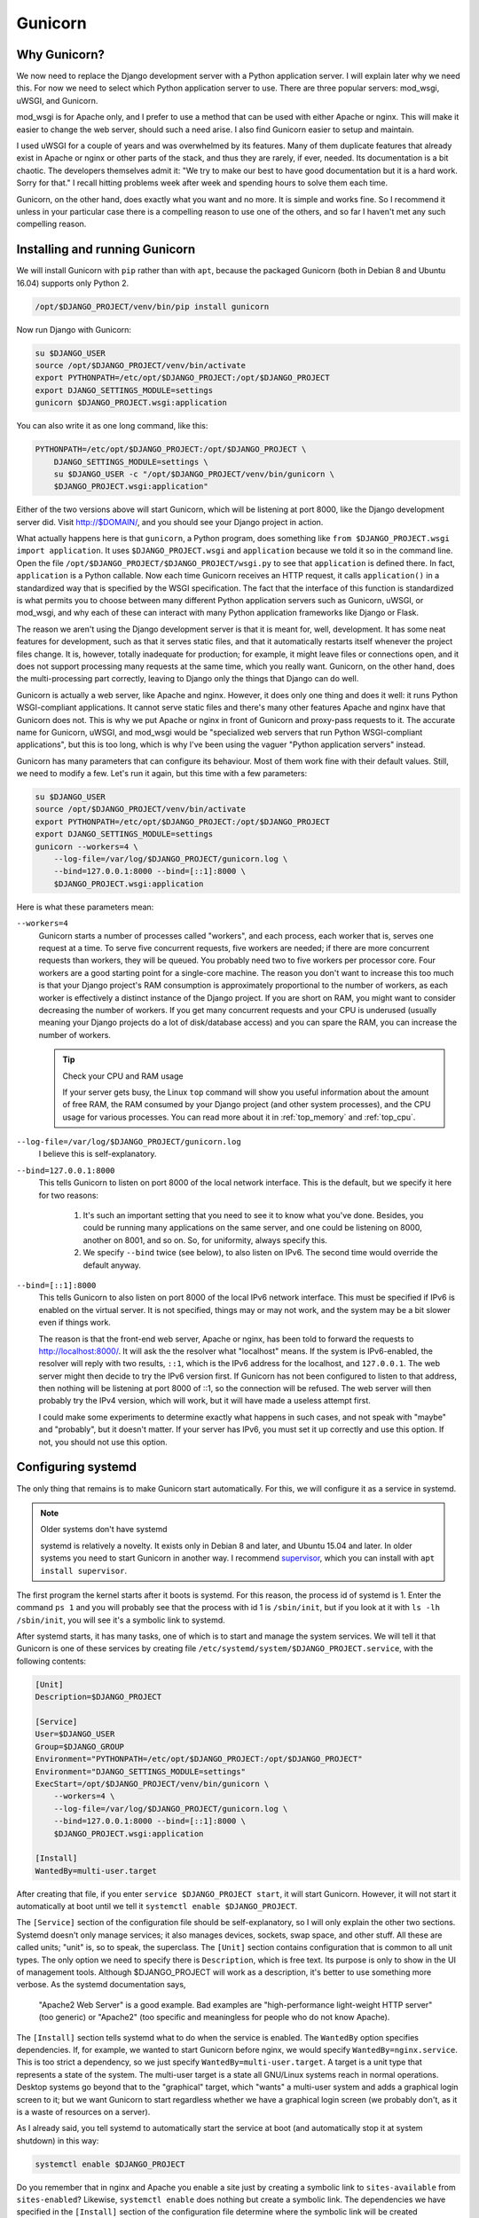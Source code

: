 .. _gunicorn:

Gunicorn
========

Why Gunicorn?
-------------

We now need to replace the Django development server with a Python
application server. I will explain later why we need this. For now we
need to select which Python application server to use. There are three
popular servers: mod_wsgi, uWSGI, and Gunicorn.

mod_wsgi is for Apache only, and I prefer to use a method that can be
used with either Apache or nginx. This will make it easier to change the
web server, should such a need arise. I also find Gunicorn easier to
setup and maintain.

I used uWSGI for a couple of years and was overwhelmed by its features.
Many of them duplicate features that already exist in Apache or nginx or
other parts of the stack, and thus they are rarely, if ever, needed. Its
documentation is a bit chaotic. The developers themselves admit it: "We
try to make our best to have good documentation but it is a hard work.
Sorry for that." I recall hitting problems week after week and spending
hours to solve them each time.

Gunicorn, on the other hand, does exactly what you want and no more. It
is simple and works fine. So I recommend it unless in your particular
case there is a compelling reason to use one of the others, and so far I
haven't met any such compelling reason.

Installing and running Gunicorn
-------------------------------

We will install Gunicorn with ``pip`` rather than with ``apt``, because
the packaged Gunicorn (both in Debian 8 and Ubuntu 16.04) supports only
Python 2.

.. code-block:: bash

   /opt/$DJANGO_PROJECT/venv/bin/pip install gunicorn

Now run Django with Gunicorn:

.. code-block:: bash

   su $DJANGO_USER
   source /opt/$DJANGO_PROJECT/venv/bin/activate
   export PYTHONPATH=/etc/opt/$DJANGO_PROJECT:/opt/$DJANGO_PROJECT
   export DJANGO_SETTINGS_MODULE=settings
   gunicorn $DJANGO_PROJECT.wsgi:application

You can also write it as one long command, like this:

.. code-block:: bash

   PYTHONPATH=/etc/opt/$DJANGO_PROJECT:/opt/$DJANGO_PROJECT \
       DJANGO_SETTINGS_MODULE=settings \
       su $DJANGO_USER -c "/opt/$DJANGO_PROJECT/venv/bin/gunicorn \
       $DJANGO_PROJECT.wsgi:application"

Either of the two versions above will start Gunicorn, which will be
listening at port 8000, like the Django development server did. Visit
http://$DOMAIN/, and you should see your Django project in action.

What actually happens here is that ``gunicorn``, a Python program, does
something like ``from $DJANGO_PROJECT.wsgi import application``. It uses
``$DJANGO_PROJECT.wsgi`` and ``application`` because we told it so in
the command line. Open the file
``/opt/$DJANGO_PROJECT/$DJANGO_PROJECT/wsgi.py`` to see that
``application`` is defined there. In fact, ``application`` is a Python
callable. Now each time Gunicorn receives an HTTP request, it calls
``application()`` in a standardized way that is specified by the WSGI
specification. The fact that the interface of this function is
standardized is what permits you to choose between many different Python
application servers such as Gunicorn, uWSGI, or mod_wsgi, and why each
of these can interact with many Python application frameworks like
Django or Flask.

The reason we aren't using the Django development server is that it is
meant for, well, development. It has some neat features for development,
such as that it serves static files, and that it automatically restarts
itself whenever the project files change. It is, however, totally
inadequate for production; for example, it might leave files or
connections open, and it does not support processing many requests at
the same time, which you really want. Gunicorn, on the other hand, does
the multi-processing part correctly, leaving to Django only the things
that Django can do well.

Gunicorn is actually a web server, like Apache and nginx. However, it
does only one thing and does it well: it runs Python WSGI-compliant
applications. It cannot serve static files and there's many other
features Apache and nginx have that Gunicorn does not. This is why we
put Apache or nginx in front of Gunicorn and proxy-pass requests to it.
The accurate name for Gunicorn, uWSGI, and mod_wsgi would be
"specialized web servers that run Python WSGI-compliant applications",
but this is too long, which is why I've been using the vaguer "Python
application servers" instead.

Gunicorn has many parameters that can configure its behaviour. Most of
them work fine with their default values. Still, we need to modify a
few. Let's run it again, but this time with a few parameters:

.. code-block:: bash

   su $DJANGO_USER
   source /opt/$DJANGO_PROJECT/venv/bin/activate
   export PYTHONPATH=/etc/opt/$DJANGO_PROJECT:/opt/$DJANGO_PROJECT
   export DJANGO_SETTINGS_MODULE=settings
   gunicorn --workers=4 \
       --log-file=/var/log/$DJANGO_PROJECT/gunicorn.log \
       --bind=127.0.0.1:8000 --bind=[::1]:8000 \
       $DJANGO_PROJECT.wsgi:application 

Here is what these parameters mean:

``--workers=4``
   Gunicorn starts a number of processes called "workers", and each
   process, each worker that is, serves one request at a time. To serve
   five concurrent requests, five workers are needed; if there are more
   concurrent requests than workers, they will be queued.  You probably
   need two to five workers per processor core. Four workers are a good
   starting point for a single-core machine. The reason you don't want
   to increase this too much is that your Django project's RAM
   consumption is approximately proportional to the number of workers,
   as each worker is effectively a distinct instance of the Django
   project. If you are short on RAM, you might want to consider
   decreasing the number of workers.  If you get many concurrent
   requests and your CPU is underused (usually meaning your Django
   projects do a lot of disk/database access) and you can spare the RAM,
   you can increase the number of workers.

   .. tip:: Check your CPU and RAM usage

      If your server gets busy, the Linux ``top`` command will show you
      useful information about the amount of free RAM, the RAM consumed
      by your Django project (and other system processes), and the CPU
      usage for various processes. You can read more about it in
      :ref:`top_memory` and :ref:`top_cpu`.

``--log-file=/var/log/$DJANGO_PROJECT/gunicorn.log``
   I believe this is self-explanatory.

``--bind=127.0.0.1:8000``
   This tells Gunicorn to listen on port 8000 of the local network
   interface. This is the default, but we specify it here for two
   reasons:

    1. It's such an important setting that you need to see it to know
       what you've done. Besides, you could be running many applications
       on the same server, and one could be listening on 8000, another
       on 8001, and so on. So, for uniformity, always specify this.
    2. We specify ``--bind`` twice (see below), to also listen on IPv6.
       The second time would override the default anyway.

``--bind=[::1]:8000``
   This tells Gunicorn to also listen on port 8000 of the local IPv6
   network interface. This must be specified if IPv6 is enabled on the
   virtual server. It is not specified, things may or may not work, and
   the system may be a bit slower even if things work.

   The reason is that the front-end web server, Apache or nginx, has
   been told to forward the requests to http://localhost:8000/. It will
   ask the the resolver what "localhost" means. If the system is
   IPv6-enabled, the resolver will reply with two results, ``::1``,
   which is the IPv6 address for the localhost, and ``127.0.0.1``. The
   web server might then decide to try the IPv6 version first. If
   Gunicorn has not been configured to listen to that address, then
   nothing will be listening at port 8000 of ::1, so the connection will
   be refused. The web server will then probably try the IPv4 version,
   which will work, but it will have made a useless attempt first.

   I could make some experiments to determine exactly what happens in
   such cases, and not speak with "maybe" and "probably", but it doesn't
   matter. If your server has IPv6, you must set it up correctly and use
   this option. If not, you should not use this option.

Configuring systemd
-------------------

The only thing that remains is to make Gunicorn start automatically. For
this, we will configure it as a service in systemd.

.. note:: Older systems don't have systemd

   systemd is relatively a novelty. It exists only in Debian 8 and
   later, and Ubuntu 15.04 and later. In older systems you need to 
   start Gunicorn in another way. I recommend supervisor_, which you can
   install with ``apt install supervisor``.

   .. _supervisor: http://supervisord.org/

The first program the kernel starts after it boots is systemd. For this
reason, the process id of systemd is 1. Enter the command ``ps 1`` and
you will probably see that the process with id 1 is ``/sbin/init``, but
if you look at it with ``ls -lh /sbin/init``, you will see it's a
symbolic link to systemd.

After systemd starts, it has many tasks, one of which is to start and
manage the system services. We will tell it that Gunicorn is one of
these services by creating file
``/etc/systemd/system/$DJANGO_PROJECT.service``, with the following
contents:

.. code-block:: ini

   [Unit]
   Description=$DJANGO_PROJECT

   [Service]
   User=$DJANGO_USER
   Group=$DJANGO_GROUP
   Environment="PYTHONPATH=/etc/opt/$DJANGO_PROJECT:/opt/$DJANGO_PROJECT"
   Environment="DJANGO_SETTINGS_MODULE=settings"
   ExecStart=/opt/$DJANGO_PROJECT/venv/bin/gunicorn \
       --workers=4 \
       --log-file=/var/log/$DJANGO_PROJECT/gunicorn.log \
       --bind=127.0.0.1:8000 --bind=[::1]:8000 \
       $DJANGO_PROJECT.wsgi:application

   [Install]
   WantedBy=multi-user.target

After creating that file, if you enter ``service $DJANGO_PROJECT
start``, it will start Gunicorn. However, it will not start it
automatically at boot until we tell it ``systemctl enable
$DJANGO_PROJECT``.

The ``[Service]`` section of the configuration file should be
self-explanatory, so I will only explain the other two sections. Systemd
doesn't only manage services; it also manages devices, sockets, swap
space, and other stuff. All these are called units; "unit" is, so to
speak, the superclass. The ``[Unit]`` section contains configuration
that is common to all unit types. The only option we need to specify
there is ``Description``, which is free text. Its purpose is only to
show in the UI of management tools. Although $DJANGO_PROJECT will work
as a description, it's better to use something more verbose. As the
systemd documentation says,

  "Apache2 Web Server" is a good example. Bad examples are
  "high-performance light-weight HTTP server" (too generic) or
  "Apache2" (too specific and meaningless for people who do not know
  Apache).

The ``[Install]`` section tells systemd what to do when the service is
enabled. The ``WantedBy`` option specifies dependencies. If, for
example, we wanted to start Gunicorn before nginx, we would specify
``WantedBy=nginx.service``. This is too strict a dependency, so we just
specify ``WantedBy=multi-user.target``. A target is a unit type that
represents a state of the system. The multi-user target is a state all
GNU/Linux systems reach in normal operations. Desktop systems go beyond
that to the "graphical" target, which "wants" a multi-user system and
adds a graphical login screen to it; but we want Gunicorn to start
regardless whether we have a graphical login screen (we probably don't,
as it is a waste of resources on a server).

As I already said, you tell systemd to automatically start the service
at boot (and automatically stop it at system shutdown) in this way:

.. code-block:: bash

   systemctl enable $DJANGO_PROJECT

Do you remember that in nginx and Apache you enable a site just by
creating a symbolic link to ``sites-available`` from ``sites-enabled``?
Likewise, ``systemctl enable`` does nothing but create a symbolic link.
The dependencies we have specified in the ``[Install]`` section of the
configuration file determine where the symbolic link will be created
(sometimes more than one symbolic links are created). After you enable
the service, try to restart the server, and check that your Django
project has started automatically.

As you may have guessed, you can disable the service like this:

.. code-block:: bash

   systemctl disable $DJANGO_PROJECT

This does not make use of the information in the ``[Install]`` section;
it just removes all symbolic links.

More about systemd
------------------

While I don't want to bother you with history, if you don't read this
section you will eventually get confused by the many ways you can manage
a service. For example, if you want to tell nginx to reload its
configuration, you can do it with either of these commands:

.. code-block:: bash

   systemctl reload nginx
   service nginx reload
   /etc/init.d/nginx reload

Before systemd, the first program that was started by the kernel was
``init``. This was much less smart than systemd and did not know what a
"service" is. All ``init`` could do was execute programs or scripts.  So
if we wanted to start a service we would write a script that started the
service and put it in ``/etc/init.d``, and enable it by linking it from
``/etc/rc2.d``. When ``init`` brought the system to "runlevel 2", the
equivalent of systemd's multi-user target, it would execute the scripts
in ``/etc/rc2.d``. Actually it wasn't ``init`` itself that did that, but
other programs that ``init`` was configured to run, but this doesn't
matter. What matters is that the way you would start, stop, or restart
nginx, or tell it to reload its configuration, or check its running
status, was this:

.. code-block:: bash

   /etc/init.d/nginx start
   /etc/init.d/nginx stop
   /etc/init.d/nginx restart
   /etc/init.d/nginx reload
   /etc/init.d/nginx status

The problem with these commands was that they might not always work
correctly, mostly because of environment variables that might have been
set, so the ``service`` script was introduced around 2005, which, as its
documentation says, runs an init script "in as predictable an
environment as possible, removing most environment variables and with
the current working directory set to /." So a better alternative for the
above commands was

.. code-block:: bash

   service nginx start
   service nginx stop
   service nginx restart
   service nginx reload
   service nginx status

The new way of doing these with systemd is the following:

.. code-block:: bash

   systemctl start nginx
   systemctl stop nginx
   systemctl restart nginx
   systemctl reload nginx
   systemctl status nginx

Both ``systemctl`` and ``service`` will work the same with your Gunicorn
service, because ``service`` is a backwards compatible way to run
``systemctl``. You can't manage your service with an ``/etc/init.d``
script, because we haven't created any such script (and it would have
been very tedious to do so, which is why we preferred to use supervisor
before we had systemd). For nginx and Apache, all three ways are
available, because most services packaged with the operating system are
still managed with init scripts, and systemd has a backwards compatible
way of dealing with such scripts. In future versions of Debian and
Ubuntu, it is likely that the init scripts will be replaced with systemd
configuration files like the one we wrote for Gunicorn, so the
``/etc/init.d`` way will cease to exist.

Of the remaining two newer ways, I don't know which is better.
``service`` has the benefit that it exists in non-Linux Unix systems,
such as FreeBSD, so if you use both GNU/Linux and FreeBSD you can use
the same command in both. The ``systemctl`` version may be more
consistent with other systemd commands, like the ones for enabling and
disabling services. Use whichever you like.

.. _top_memory:

The top command: memory management
----------------------------------

If your server gets busy and you wonder whether its RAM and CPU are
enough, the Linux ``top`` command is a useful tool. Execute it simply by
entering ``top``. You can exit ``top`` by pressing ``q`` on the
keyboard.

When you execute ``top`` you will see an image similar to :numref:`top`.

.. _top:

.. figure:: _static/top.png

   The ``top`` command

Let's examine **available RAM** first, which in :numref:`top` is
indicated in the red box. The output of ``top`` is designed so that it
fits in an 80-character wide terminal. For the RAM, the five values
(total, used, free, buffers, and cached) can't fit on the line that is
labeled "KiB Mem", so the last one has been moved to the line below,
that is, the "cached Mem" indication belongs in "KiB Mem" and not in
"KiB Swap".

The "total" amount of RAM is simply the total amount of RAM; it is as
much as you asked your virtual server to have. The "used" plus the
"free" equals the total. Linux does heavy caching, which I explain
below, so the "used" should be close to the total, and the "free" should
be close to zero.

Since RAM is much faster than the disk, Linux caches information from
the disk in RAM. It does so in a variety of ways:

* If you open a file, read it, close it, then you open it
  again and read it again, the second time it will be much faster; this
  is because Linux has cached the contents of the file in RAM.
* Whenever you write a file, you are likely to read it again, so Linux
  caches it.
* In order to speed up disk writing, Linux doesn't actually write to the
  disk when your program says ``f.write(data)``, not even when you close
  the file, not even when your program ends. It keeps the data in the
  cache and writes it later, attempting to optimize disk head movement.
  This is why some data may be lost when the system is powered off
  instead of properly shut down.

The part of RAM that is used for Linux's disk cache is what ``top``
shows as "buffers" and "cached".  Buffers is also a kind of cache, so it
is the sum of "buffers" and "cache" that matters (the difference between
"buffers" and "cached" doesn't really matter unless you are a kernel
developer).  "Buffers" is usually negligible, so it's enough to only
look at "cache".

Linux doesn't want your RAM sitting down doing nothing, so if there is
RAM available, it will use it for caching. Give it more RAM and it will
cache more. If your server has a substantial amount of RAM labeled
"free", it may mean that you have so much RAM that Linux can't fill it
in even with its disk cache. This probably means the machine is larger
than it needs to be, so it's a waste of resources. If, on the other
hand, the cache is very small, this may mean that the system is short on
RAM. On a healthy system, the cache should be 20–50% of RAM.

Since we are talking about RAM, let's also examine the **amount of RAM
used by processes**. By default ``top`` sorts processes by CPU usage,
but you can type ``M`` (Shift + ``m``) to sort by memory usage (you can
go back to sort by CPU usage by typing ``P``). The RAM used by each
process is indicated by the "RES" column in KiB and the "%MEM" column in
percentage.

There are two related columns; "VIRT", for virtual memory, and "SHR",
for shared memory. First of all, you need to forget the Microsoft
terminology. Windows calls "virtual memory" what everyone else calls
"swap space"; and what everyone else calls "virtual memory" is a very
different thing from swap space. In order to better understand what
virtual memory is, let's see it with this C program (it doesn't matter
if you don't speak C):

.. code-block:: c

   #include <stdio.h>
   #include <stdlib.h>
   #include <errno.h>
   #include <string.h>

   int main() {
       char c;
       void *p;

       /* Allocate 2 GB of memory */
       p = malloc(2L * 1024 * 1024 * 1024);
       if (!p) {
           fprintf(stderr, "Can't allocate memory: %s\n",
                   strerror(errno));
           exit(1);
       }

       /* Do nothing until the user presses Enter */
       fputs("Press Enter to continue...", stderr);
       while((c = fgetc(stdin)) != EOF && c != '\n')
           ;

       /* Free memory and exit */
       free(p);
       exit(0);
   }

When I run this program on my laptop, and while it is waiting for me to
press Enter, this is what ``top`` shows about it::

   . PID ...    VIRT    RES    SHR S  %CPU %MEM ... COMMAND
   13687 ... 2101236    688    612 S   0.0  0.0 ... virtdemo

It indicates 2 GB VIRT, but actually uses less than 1 MB of RAM, while
swap usage is still at zero. Overall, running the program has had a
negligible effect on the system. The reason is that the ``malloc``
function has only allocated virtual memory; "virtual" as in "not real".
The operating system has provided 2 GB of virtual address space to the
program, but the program has not used any of that. If the program had
used some of this virtual memory (i.e. if it had written to it), the
operating system would have automatically allocated some RAM and would
have mapped the used virtual address space to the real address space in
the RAM.

So virtual memory is neither swap nor swap plus RAM; it's virtual. The
operating system maps only the used part of the process's virtual memory
space to something real; usually RAM, sometimes swap. Many programs
allocate much more virtual memory than they actually use. For this
reason, the VIRT column of ``top`` is not really useful.  The RES
column, that stands for "resident", indicates the part of RAM actually
used.

The SHR column indicates how much memory the program potentially shares
with other processes. Usually all of that memory is included in the RES
column. For example, in :numref:`top`, there are four ``apache2``
processes which I show again here::

   . PID ...    VIRT    RES    SHR S  %CPU %MEM ... COMMAND
   23268 ...  458772  37752  26820 S   0.2  3.7 ... apache2
   16481 ...  461176  55132  41840 S   0.1  5.4 ... apache2
   23237 ...  455604  14884   9032 S   0.1  1.5 ... apache2
   23374 ...  459716  38876  27296 S   0.1  3.8 ... apache2

It is unlikely that the total amount of RAM used by these four processes
is the sum of the RES column (about 140 MB); it is more likely that
something like 9 MB is shared among all of them, which would bring the
total to about 110 MB. Maybe even less. They might also be sharing
something (such as system libraries) with non-apache processes. It is
not really possible to know how much of the memory marked as shared is
actually being shared, and by how many processes, but it is something
you need to take into account in order to explain why the total memory
usage on your system is less than the sum of the resident memory for all
processes.

Let's now talk about **swap**. Swap is disk space used for temporarily
writing (swapping) RAM. Linux uses it in two cases. The first one is if
a program has actually used some RAM but has left it unused for a long
time. If a process has written something to RAM but has not read it back
for several hours, it means the RAM is being wasted. Linux doesn't like
that, so it may save that part of RAM to the disk (to the swap space),
which will free up the RAM for something more useful (such as caching).
This is the case in :numref:`top`. The system is far from low on memory,
and yet it has used a considerable amount of swap space. The only
explanation is that some processes have had unused data in RAM for too
long. When one of these processes eventually attempts to use swapped
memory, the operating system will move it from the swap space back to
the RAM (if there's not enough free RAM, it will swap something else or
discard some of its cache).

The second case in which Linux will use swap is if it's low on memory.
This is a bad thing to happen and will greatly slow down the system,
sometimes to a grinding halt. You can understand that this is the case
from the fact that swap usage will be considerable while at the same
time the free and cached RAM will be very low. Sometimes you will be
unable to even run ``top`` when this happens.

Whereas in Windows the swap space (confusingly called "virtual memory")
is a file, on Linux it is usually a disk partition. You can find out
where swap is stored on your system by examining the contents of file
``/proc/swaps``, for example by executing ``cat /proc/swaps``. (The
"files" inside the ``/proc`` directory aren't real; they are created by
the kernel and they do not exist on the disk.  ``cat`` prints the
contents of files, similar to ``less``, but does not paginate.)

.. _top_cpu:

The top command: CPU usage
--------------------------

The third line of ``top`` has eight numbers which add up to 100%. They
are user, system, nice, idle, waiting, hardware interrupts, software
interrupts, and steal, and indicate where the CPU spent its time in the
last three seconds:

* **us** (user) and **sy** (system) indicate how much of its time the
  processor was running programs in user mode and in kernel mode. Most
  code runs in user mode; but when a process asks the Linux kernel to do
  something (allocate memory, access the disk, network, or other device,
  start another process, etc.), the kernel switches to kernel mode, which
  means it has some priviliges that user mode doesn't have. (For example,
  kernel mode has access to all RAM and can modify the mapping between
  the processes' virtual memory and RAM/swap; whereas user mode simply
  has access to the virtual address space and doesn't know what happens
  behind the scenes.)
* **ni** (nice) indicates how much of its time the processor was running
  with a positive "niceness" value. If many processes need the CPU at
  the same time, a "nice" process has lower priority. The "niceness" is
  a number up to 19. A process with a "niceness" of 19 will practically
  only run when the CPU would otherwise be idle. For example, the GNOME
  desktop environment's Desktop Search finds stuff in your files, and it
  does so very fast because it uses indexes. These indexes are updated
  in the background by the "tracker" process, which runs with a
  "niceness" of 19 in order to not make the rest of the system slower.
  Processes may also run with a negative niceness (up to -20), which
  means they have higher priority. In the list of processes, the NI
  column indicates the "niceness". Most processes have the default zero
  niceness, and it is unlikely you will ever need to know more about all
  that.
* **id** (idle) and **wa** (waiting) indicate how much time the CPU was
  sitting down doing nothing. "Waiting" is a special case of idle; it
  means that while the CPU was idle there was at least one process
  waiting for disk I/O. A high value of "waiting" indicates heavy disk
  usage.
* The meaning of time spent in **hi** (hardware interrupts) and **si**
  (software interrupts) is very technical. If this is non-negligible, it
  indicates heavy I/O (such as disk or network).
* **st** (steal) is for virtual machines. When nonzero, it indicates
  that for that amount of time the virtual machine needed to run
  something on the (virtual) CPU, but it had to wait because the real
  CPU was unavailable, either because it was doing something else (e.g.
  servicing another virtual machine on the same host) or because of
  reaching the CPU usage quota.

If the machine has more than one CPUs or cores, the "%Cpu(s)" line of
``top`` shows data collectively for all CPUs; but you can press ``1`` to
toggle between that and showing information for each individual CPU.

In the processes list, the %CPU column indicates the amount of time the
CPU was working for that process, either in user mode or in kernel mode
(when kernel code is running, most of the time it is in order to service
a process, so this time is accounted for in the process). The %CPU
column can add up to more than 100% if you have more than one cores; for
four cores it can add up to 400% and so on.

Finally, let's discuss about the CPU load. When your system is doing
nothing, the CPU load is zero. If there is one process using the CPU,
the load is one. If there is one process using the CPU and another
process that wants to run and is queued for the CPU to become available,
the load is two. The three numbers in the orange box in :numref:`top`
are the load average in the last one, five, and 15 minutes. The load
average should generally be less than the number of CPU cores, and
preferably under 0.7 times the number of cores.  It's OK if it spikes
sometimes, so the load average for the last minute can occasionally go
over the number of cores, but the 5- or 15-minute average should stay
low. For more information about the load average, there's an excellent
blog post by Andre Lewis, `Understanding Linux CPU Load - when should
you be worried?`_

.. _Understanding Linux CPU Load - when should you be worried?: http://blog.scoutapp.com/articles/2009/07/31/understanding-load-averages


Chapter summary
---------------

* Install ``gunicorn`` in your virtualenv.
* Create file ``/etc/systemd/system/$DJANGO_PROJECT.service`` with
  these contents:

  .. code-block:: ini

     [Unit]
     Description=$DJANGO_PROJECT

     [Service]
     User=$DJANGO_USER
     Group=$DJANGO_GROUP
     Environment="PYTHONPATH=/etc/opt/$DJANGO_PROJECT:/opt/$DJANGO_PROJECT"
     Environment="DJANGO_SETTINGS_MODULE=settings"
     ExecStart=/opt/$DJANGO_PROJECT/venv/bin/gunicorn \
         --workers=4 \
         --log-file=/var/log/$DJANGO_PROJECT/gunicorn.log \
         --bind=127.0.0.1:8000 --bind=[::1]:8000 \
         $DJANGO_PROJECT.wsgi:application

     [Install]
     WantedBy=multi-user.target

* Enable the service with ``systemctl enable $DJANGO_PROJECT``, and
  start/stop/restart it or get its status with ``systemctl $COMMAND
  $DJANGO_PROJECT``, where $COMMAND is start, stop, restart or status.
